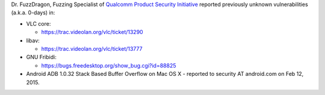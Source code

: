 Dr. FuzzDragon, Fuzzing Specialist of `Qualcomm Product Security Initiative <https://www.qualcomm.com/connect/contact/security/product-security>`__ reported previously unknown vulnerabilities (a.k.a. 0-days) in:

-  VLC core:

   -  https://trac.videolan.org/vlc/ticket/13290

-  libav:

   -  https://trac.videolan.org/vlc/ticket/13777

-  GNU Fribidi:

   -  https://bugs.freedesktop.org/show_bug.cgi?id=88825

-  Android ADB 1.0.32 Stack Based Buffer Overflow on Mac OS X - reported to security AT android.com on Feb 12, 2015.

